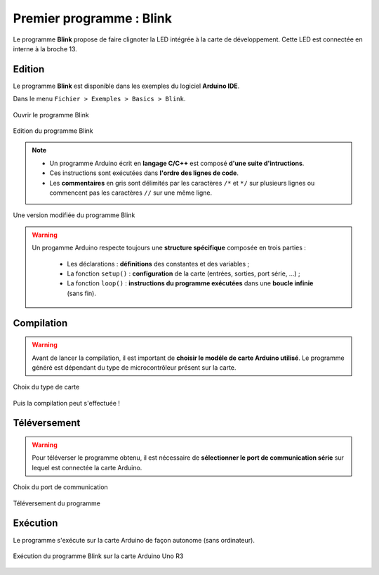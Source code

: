 =========================
Premier programme : Blink
=========================

Le programme **Blink** propose de faire clignoter la LED intégrée à la carte de développement. Cette LED est connectée en interne à la broche 13.

Edition
=======

Le programme **Blink** est disponible dans les exemples du logiciel **Arduino IDE**.

Dans le menu ``Fichier > Exemples > Basics > Blink``.

.. figure:: images/Blink_01_exemples_blink.png
   :width: 780
   :height: 605
   :scale: 50 %
   :alt: Ouvrir Blink
   :align: center
   
   Ouvrir le programme Blink

.. figure:: images/Blink_02_edition_blink.png
   :width: 625
   :height: 500
   :scale: 60 %
   :alt: Edition Blink
   :align: center
   
   Edition du programme Blink

.. note::

   * Un programme Arduino écrit en **langage C/C++** est composé **d'une suite d'intructions**.

   * Ces instructions sont exécutées dans **l'ordre des lignes de code**.

   * Les **commentaires** en gris sont délimités par les caractères ``/*`` et ``*/`` sur plusieurs lignes ou commencent pas les caractères ``//`` sur une même ligne.

.. figure:: images/Blink_02_edition_blink_modifie.png
   :width: 557
   :height: 523
   :scale: 70 %
   :alt: Edition Blink
   :align: center
   
   Une version modifiée du programme Blink

.. warning::

   Un progamme Arduino respecte toujours une **structure spécifique** composée en trois parties :

      * Les déclarations : **définitions** des constantes et des variables ;
      * La fonction ``setup()`` : **configuration** de la carte (entrées, sorties, port série, ...) ;
      * La fonction ``loop()`` : **instructions du programme exécutées** dans une **boucle infinie** (sans fin).




Compilation
===========

.. warning::

   Avant de lancer la compilation, il est important de **choisir le modéle de carte Arduino utilisé**. Le programme généré est dépendant du type de microcontrôleur présent sur la carte.
   

.. figure:: images/Blink_03_compilation_choix_carte.png
   :width: 815
   :height: 600
   :scale: 50 %
   :alt: Edition Blink
   :align: center
   
   Choix du type de carte

.. figure:: images/Blink_03_compilation_ksnip.png
   :width: 500
   :height: 600
   :scale: 70 %
   :alt: Edition Blink
   :align: center

   Puis la compilation peut s'effectuée !

Téléversement
=============

.. warning::

   Pour téléverser le programme obtenu, il est nécessaire de **sélectionner le port de communication série** sur lequel est connectée la carte Arduino.
   
.. figure:: images/Blink_04_televersement_choix_port.png
   :width: 855
   :height: 340
   :scale: 50 %
   :alt: Edition Blink
   :align: center
   
   Choix du port de communication

.. figure:: images/Blink_04_televersement_ksnip.png
   :width: 500
   :height: 600
   :scale: 70 %
   :alt: Edition Blink
   :align: center
   
   Téléversement du programme

Exécution
=========

Le programme s'exécute sur la carte Arduino de façon autonome (sans ordinateur).

.. figure:: images/Blink_05_execution_ksnip.png
   :width: 400
   :height: 283
   :scale: 70 %
   :alt: Edition Blink
   :align: center
   
   Exécution du programme Blink sur la carte Arduino Uno R3

